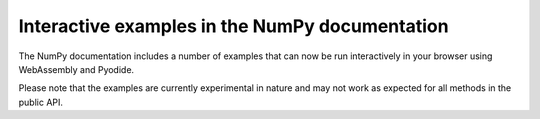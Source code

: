 Interactive examples in the NumPy documentation
-----------------------------------------------

The NumPy documentation includes a number of examples that
can now be run interactively in your browser using WebAssembly
and Pyodide.

Please note that the examples are currently experimental in
nature and may not work as expected for all methods in the
public API.
